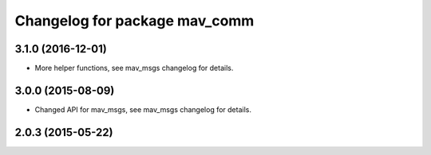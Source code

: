 ^^^^^^^^^^^^^^^^^^^^^^^^^^^^^^
Changelog for package mav_comm
^^^^^^^^^^^^^^^^^^^^^^^^^^^^^^
3.1.0 (2016-12-01)
------------------
* More helper functions, see mav_msgs changelog for details.

3.0.0 (2015-08-09)
------------------
* Changed API for mav_msgs, see mav_msgs changelog for details.

2.0.3 (2015-05-22)
------------------

